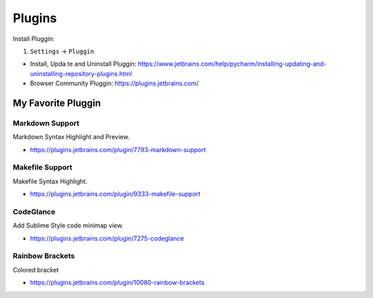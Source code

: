 .. _pycharm-plugins:

Plugins
==============================================================================
Install Pluggin:

1. ``Settings`` -> ``Pluggin``

- Install, Upda te and Uninstall Pluggin: https://www.jetbrains.com/help/pycharm/installing-updating-and-uninstalling-repository-plugins.html
- Browser Community Pluggin: https://plugins.jetbrains.com/



My Favorite Pluggin
------------------------------------------------------------------------------


Markdown Support
~~~~~~~~~~~~~~~~~~~~~~~~~~~~~~~~~~~~~~~~~~~~~~~~~~~~~~~~~~~~~~~~~~~~~~~~~~~~~~
Markdown Syntax Highlight and Preview.

- https://plugins.jetbrains.com/plugin/7793-markdown-support


Makefile Support
~~~~~~~~~~~~~~~~~~~~~~~~~~~~~~~~~~~~~~~~~~~~~~~~~~~~~~~~~~~~~~~~~~~~~~~~~~~~~~
Makefile Syntax Highlight.

- https://plugins.jetbrains.com/plugin/9333-makefile-support


CodeGlance
~~~~~~~~~~~~~~~~~~~~~~~~~~~~~~~~~~~~~~~~~~~~~~~~~~~~~~~~~~~~~~~~~~~~~~~~~~~~~~
Add Sublime Style code minimap view.

- https://plugins.jetbrains.com/plugin/7275-codeglance


Rainbow Brackets
~~~~~~~~~~~~~~~~~~~~~~~~~~~~~~~~~~~~~~~~~~~~~~~~~~~~~~~~~~~~~~~~~~~~~~~~~~~~~~
Colored bracket

- https://plugins.jetbrains.com/plugin/10080-rainbow-brackets

